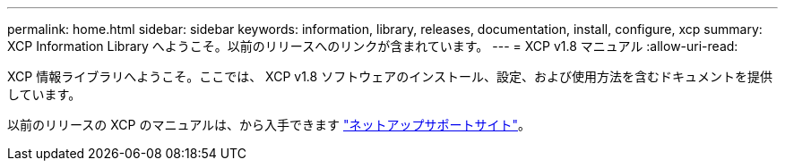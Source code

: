 ---
permalink: home.html 
sidebar: sidebar 
keywords: information, library, releases, documentation, install, configure, xcp 
summary: XCP Information Library へようこそ。以前のリリースへのリンクが含まれています。 
---
= XCP v1.8 マニュアル
:allow-uri-read: 


XCP 情報ライブラリへようこそ。ここでは、 XCP v1.8 ソフトウェアのインストール、設定、および使用方法を含むドキュメントを提供しています。

以前のリリースの XCP のマニュアルは、から入手できます link:https://mysupport.netapp.com/documentation/productlibrary/index.html?productID=63064["ネットアップサポートサイト"^]。
